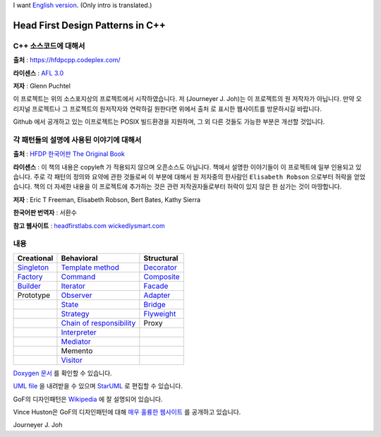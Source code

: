 
I want `English version <README_en.rst>`_.
(Only intro is translated.)

=================================
Head First Design Patterns in C++
=================================

C++ 소스코드에 대해서
---------------------

**출처** : https://hfdpcpp.codeplex.com/

**라이센스** : `AFL 3.0 <http://opensource.org/licenses/afl-3.0.php>`_

**저자** : Glenn Puchtel

이 프로젝트는 위의 소스포지상의 프로젝트에서 시작하였습니다.
저 (Journeyer J. Joh)는 이 프로젝트의 원 저작자가 아닙니다. 만약 오리지널
프로젝트나 그 프로젝트의 원저작자와 연락하길 원한다면 위에서 ``출처`` 로 표시한
웹사이트를 방문하시길 바랍니다.

Github 에서 공개하고 있는 이프로젝트는 POSIX 빌드환경을 지원하며, 그 외 다른
것들도 가능한 부분은 개선할 것입니다.


각 패턴들의 설명에 사용된 이야기에 대해서
-----------------------------------------

.. image:: docs/_static/thebookcover.jpg
   :scale: 50 %
   :alt: The Book We Love

**출처** :
`HFDP 한국어판
<http://www.hanb.co.kr/book/look.html?isbn=89-7914-340-0>`_
`The Original Book <http://shop.oreilly.com/product/9780596007126.do>`_

**라이센스** : 이 책의 내용은 copyleft 가 적용되지 않으며 오픈소스도 아닙니다.
책에서 설명한 이야기들이 이 프로젝트에 일부 인용되고 있습니다. 주로 각 패턴의
정의와 요약에 관한 것들로써 이 부분에 대해서 원 저자중의 한사람인
``Elisabeth Robson`` 으로부터 허락을 얻었습니다.
책의 더 자세한 내용을 이 프로젝트에 추가하는 것은 관련 저작권자들로부터 허락이
있지 않은 한 삼가는 것이 마땅합니다.


**저자** :
Eric T Freeman, Elisabeth Robson, Bert Bates, Kathy Sierra

**한국어판 번역자** :
서환수

**참고 웹사이트** : `headfirstlabs.com <http://headfirstlabs.com/books/hfdp/>`_
`wickedlysmart.com <http://wickedlysmart.com/>`_

내용
----

+---------------------------------------------+-----------------------------------------------------------------------+--------------------------------------------------+
|Creational                                   |Behavioral                                                             |Structural                                        |
+=============================================+=======================================================================+==================================================+
|`Singleton <docs/_static/Silver/Singleton>`_ |`Template method <docs/_static/Silver/Template>`_                      |`Decorator <docs/_static/Silver/Decorator>`_      |
+---------------------------------------------+-----------------------------------------------------------------------+--------------------------------------------------+
|`Factory <docs/_static/Silver/Factory>`_     |`Command <docs/_static/Silver/Command>`_                               |`Composite <docs/_static/Silver/Composite>`_      |
+---------------------------------------------+-----------------------------------------------------------------------+--------------------------------------------------+
|`Builder <docs/_static/Silver/Builder>`_     |`Iterator <docs/_static/Silver/Iterator>`_                             |`Facade <docs/_static/Silver/Facade>`_            |
+---------------------------------------------+-----------------------------------------------------------------------+--------------------------------------------------+
|Prototype                                    |`Observer <docs/_static/Silver/Observer>`_                             |`Adapter <docs/_static/Silver/Adapter>`_          |
+---------------------------------------------+-----------------------------------------------------------------------+--------------------------------------------------+
|                                             |`State <docs/_static/Silver/State>`_                                   |`Bridge <docs/_static/Silver/Bridge>`_            |
+---------------------------------------------+-----------------------------------------------------------------------+--------------------------------------------------+
|                                             |`Strategy <docs/_static/Silver/Strategy>`_                             |`Flyweight <docs/_static/Silver/Flyweight>`_      |
+---------------------------------------------+-----------------------------------------------------------------------+--------------------------------------------------+
|                                             |`Chain of responsibility <docs/_static/Silver/ChainOfResponsibility>`_ |Proxy                                             |
+---------------------------------------------+-----------------------------------------------------------------------+--------------------------------------------------+
|                                             |`Interpreter <docs/_static/Silver/Interpreter>`_                       |                                                  |
+---------------------------------------------+-----------------------------------------------------------------------+--------------------------------------------------+
|                                             |`Mediator <docs/_static/Silver/Mediator>`_                             |                                                  |
+---------------------------------------------+-----------------------------------------------------------------------+--------------------------------------------------+
|                                             |Memento                                                                |                                                  |
+---------------------------------------------+-----------------------------------------------------------------------+--------------------------------------------------+
|                                             |`Visitor <docs/_static/Silver/Visitor>`_                               |                                                  |
+---------------------------------------------+-----------------------------------------------------------------------+--------------------------------------------------+

`Doxygen 문서
<http://journeyer.github.com/hfdpcpp_s/doxygen>`_ 를 확인할 수 있습니다.

`UML file
<http://journeyer.github.com/hfdpcpp_s/_downloads/Silver.uml>`_ 을 내려받을 수
있으며 `StarUML <http://staruml.sourceforge.net/en/>`_ 로 편집할 수 있습니다.

GoF의 디자인패턴은 `Wikipedia <http://en.wikipedia.org/wiki/Design_Patterns>`_ 에
잘 설명되어 있습니다.

Vince Huston은 GoF의 디자인패턴에 대해 `매우 훌륭한 웹사이트
<http://www.vincehuston.org/dp/>`_ 를 공개하고 있습니다.


Journeyer J. Joh

